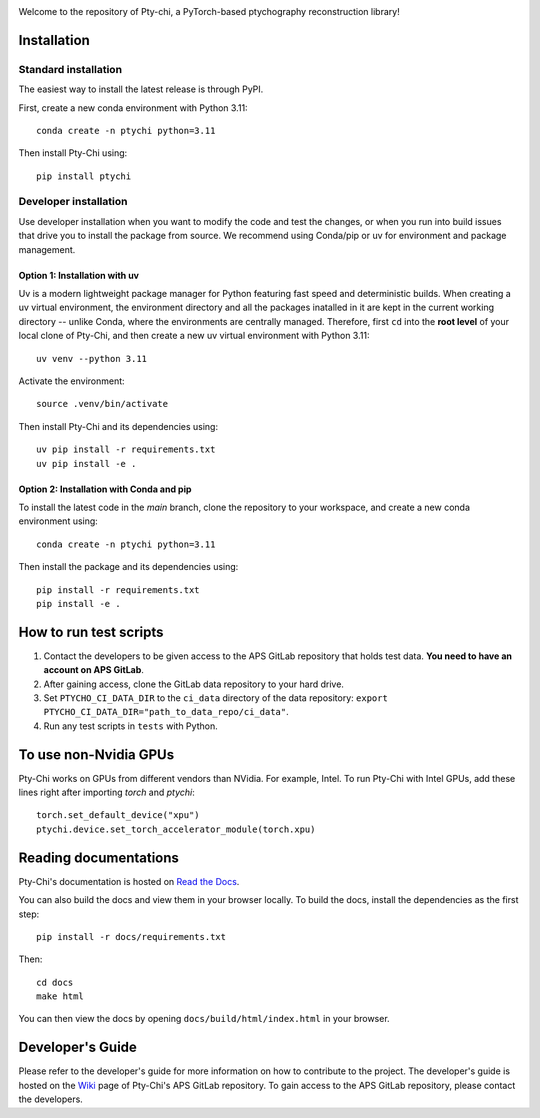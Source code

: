 .. image:: docs/source/img/logo.png
   :alt: Pty-chi Logo
   :align: center
   :width: 200px


Welcome to the repository of Pty-chi, a PyTorch-based ptychography reconstruction library!

.. image:: https://zenodo.org/badge/858453195.svg
  :target: https://doi.org/10.5281/zenodo.15277806


============
Installation
============

Standard installation
---------------------
The easiest way to install the latest release is through PyPI. 

First, create a new conda environment with Python 3.11:
::

    conda create -n ptychi python=3.11

Then install Pty-Chi using::

    pip install ptychi


Developer installation
----------------------

Use developer installation when you want to modify the code and test the changes,
or when you run into build issues that drive you to install the package from source.
We recommend using Conda/pip or uv for environment and package management.

Option 1: Installation with uv
++++++++++++++++++++++++++++++

Uv is a modern lightweight package manager for Python featuring fast speed and
deterministic builds. When creating a uv virtual environment, the environment
directory and all the packages inatalled in it are kept in the current working
directory -- unlike Conda, where the environments are centrally managed. Therefore,
first ``cd`` into the **root level** of your local clone of Pty-Chi, and then create
a new uv virtual environment with Python 3.11::

    uv venv --python 3.11

Activate the environment::

    source .venv/bin/activate

Then install Pty-Chi and its dependencies using::

    uv pip install -r requirements.txt
    uv pip install -e .

Option 2: Installation with Conda and pip
+++++++++++++++++++++++++++++++++++++++++

To install the latest code in the `main` branch, clone the repository to your workspace, and create a new conda environment
using::

    conda create -n ptychi python=3.11

Then install the package and its dependencies using::

    pip install -r requirements.txt
    pip install -e .


=======================
How to run test scripts 
=======================

1. Contact the developers to be given access to the APS GitLab repository
   that holds test data. **You need to have an account on APS GitLab**.
2. After gaining access, clone the GitLab data repository to your
   hard drive. 
3. Set ``PTYCHO_CI_DATA_DIR`` to the ``ci_data`` directory of the data
   repository: ``export PTYCHO_CI_DATA_DIR="path_to_data_repo/ci_data"``.
4. Run any test scripts in ``tests`` with Python.

======================
To use non-Nvidia GPUs
======================

Pty-Chi works on GPUs from different vendors than NVidia. For example, Intel.
To run Pty-Chi with Intel GPUs, add these lines right after importing `torch`
and `ptychi`::

   torch.set_default_device("xpu")
   ptychi.device.set_torch_accelerator_module(torch.xpu)


======================
Reading documentations
======================

Pty-Chi's documentation is hosted on `Read the Docs <https://pty-chi.readthedocs.io/>`_.

You can also build the docs and view them in your browser locally.
To build the docs, install the dependencies as the first step::

    pip install -r docs/requirements.txt

Then::

   cd docs
   make html

You can then view the docs by opening ``docs/build/html/index.html`` in your browser.


=================
Developer's Guide
=================

Please refer to the developer's guide for more information on how to contribute
to the project. The developer's guide is hosted on the
`Wiki <https://git.aps.anl.gov/ptycho_software/pty-chi/-/wikis/Developer's-guide/home>`_ page of Pty-Chi's 
APS GitLab repository.
To gain access to the APS GitLab repository, please contact the developers.

